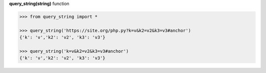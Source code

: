 **query_string(string)** function

.. code-block:: python

	>>> from query_string import *

	>>> query_string('https://site.org/php.py?k=v&k2=v2&k3=v3#anchor')
	{'k': 'v','k2': 'v2', 'k3': 'v3'}

	>>> query_string('k=v&k2=v2&k3=v3#anchor')
	{'k': 'v','k2': 'v2', 'k3': 'v3'}
